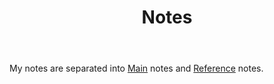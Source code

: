 #+HUGO_BASE_DIR: ../
#+HUGO_SECTION:

#+TITLE: Notes

My notes are separated into [[/main/][Main]] notes and [[/reference/][Reference]] notes.
